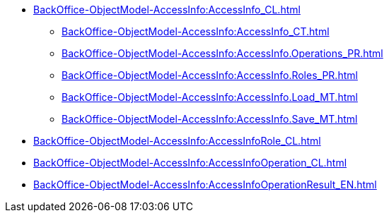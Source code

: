 ***** xref:BackOffice-ObjectModel-AccessInfo:AccessInfo_CL.adoc[]
****** xref:BackOffice-ObjectModel-AccessInfo:AccessInfo_CT.adoc[]
****** xref:BackOffice-ObjectModel-AccessInfo:AccessInfo.Operations_PR.adoc[]
****** xref:BackOffice-ObjectModel-AccessInfo:AccessInfo.Roles_PR.adoc[]
****** xref:BackOffice-ObjectModel-AccessInfo:AccessInfo.Load_MT.adoc[]
****** xref:BackOffice-ObjectModel-AccessInfo:AccessInfo.Save_MT.adoc[]
***** xref:BackOffice-ObjectModel-AccessInfo:AccessInfoRole_CL.adoc[]
***** xref:BackOffice-ObjectModel-AccessInfo:AccessInfoOperation_CL.adoc[]
***** xref:BackOffice-ObjectModel-AccessInfo:AccessInfoOperationResult_EN.adoc[]